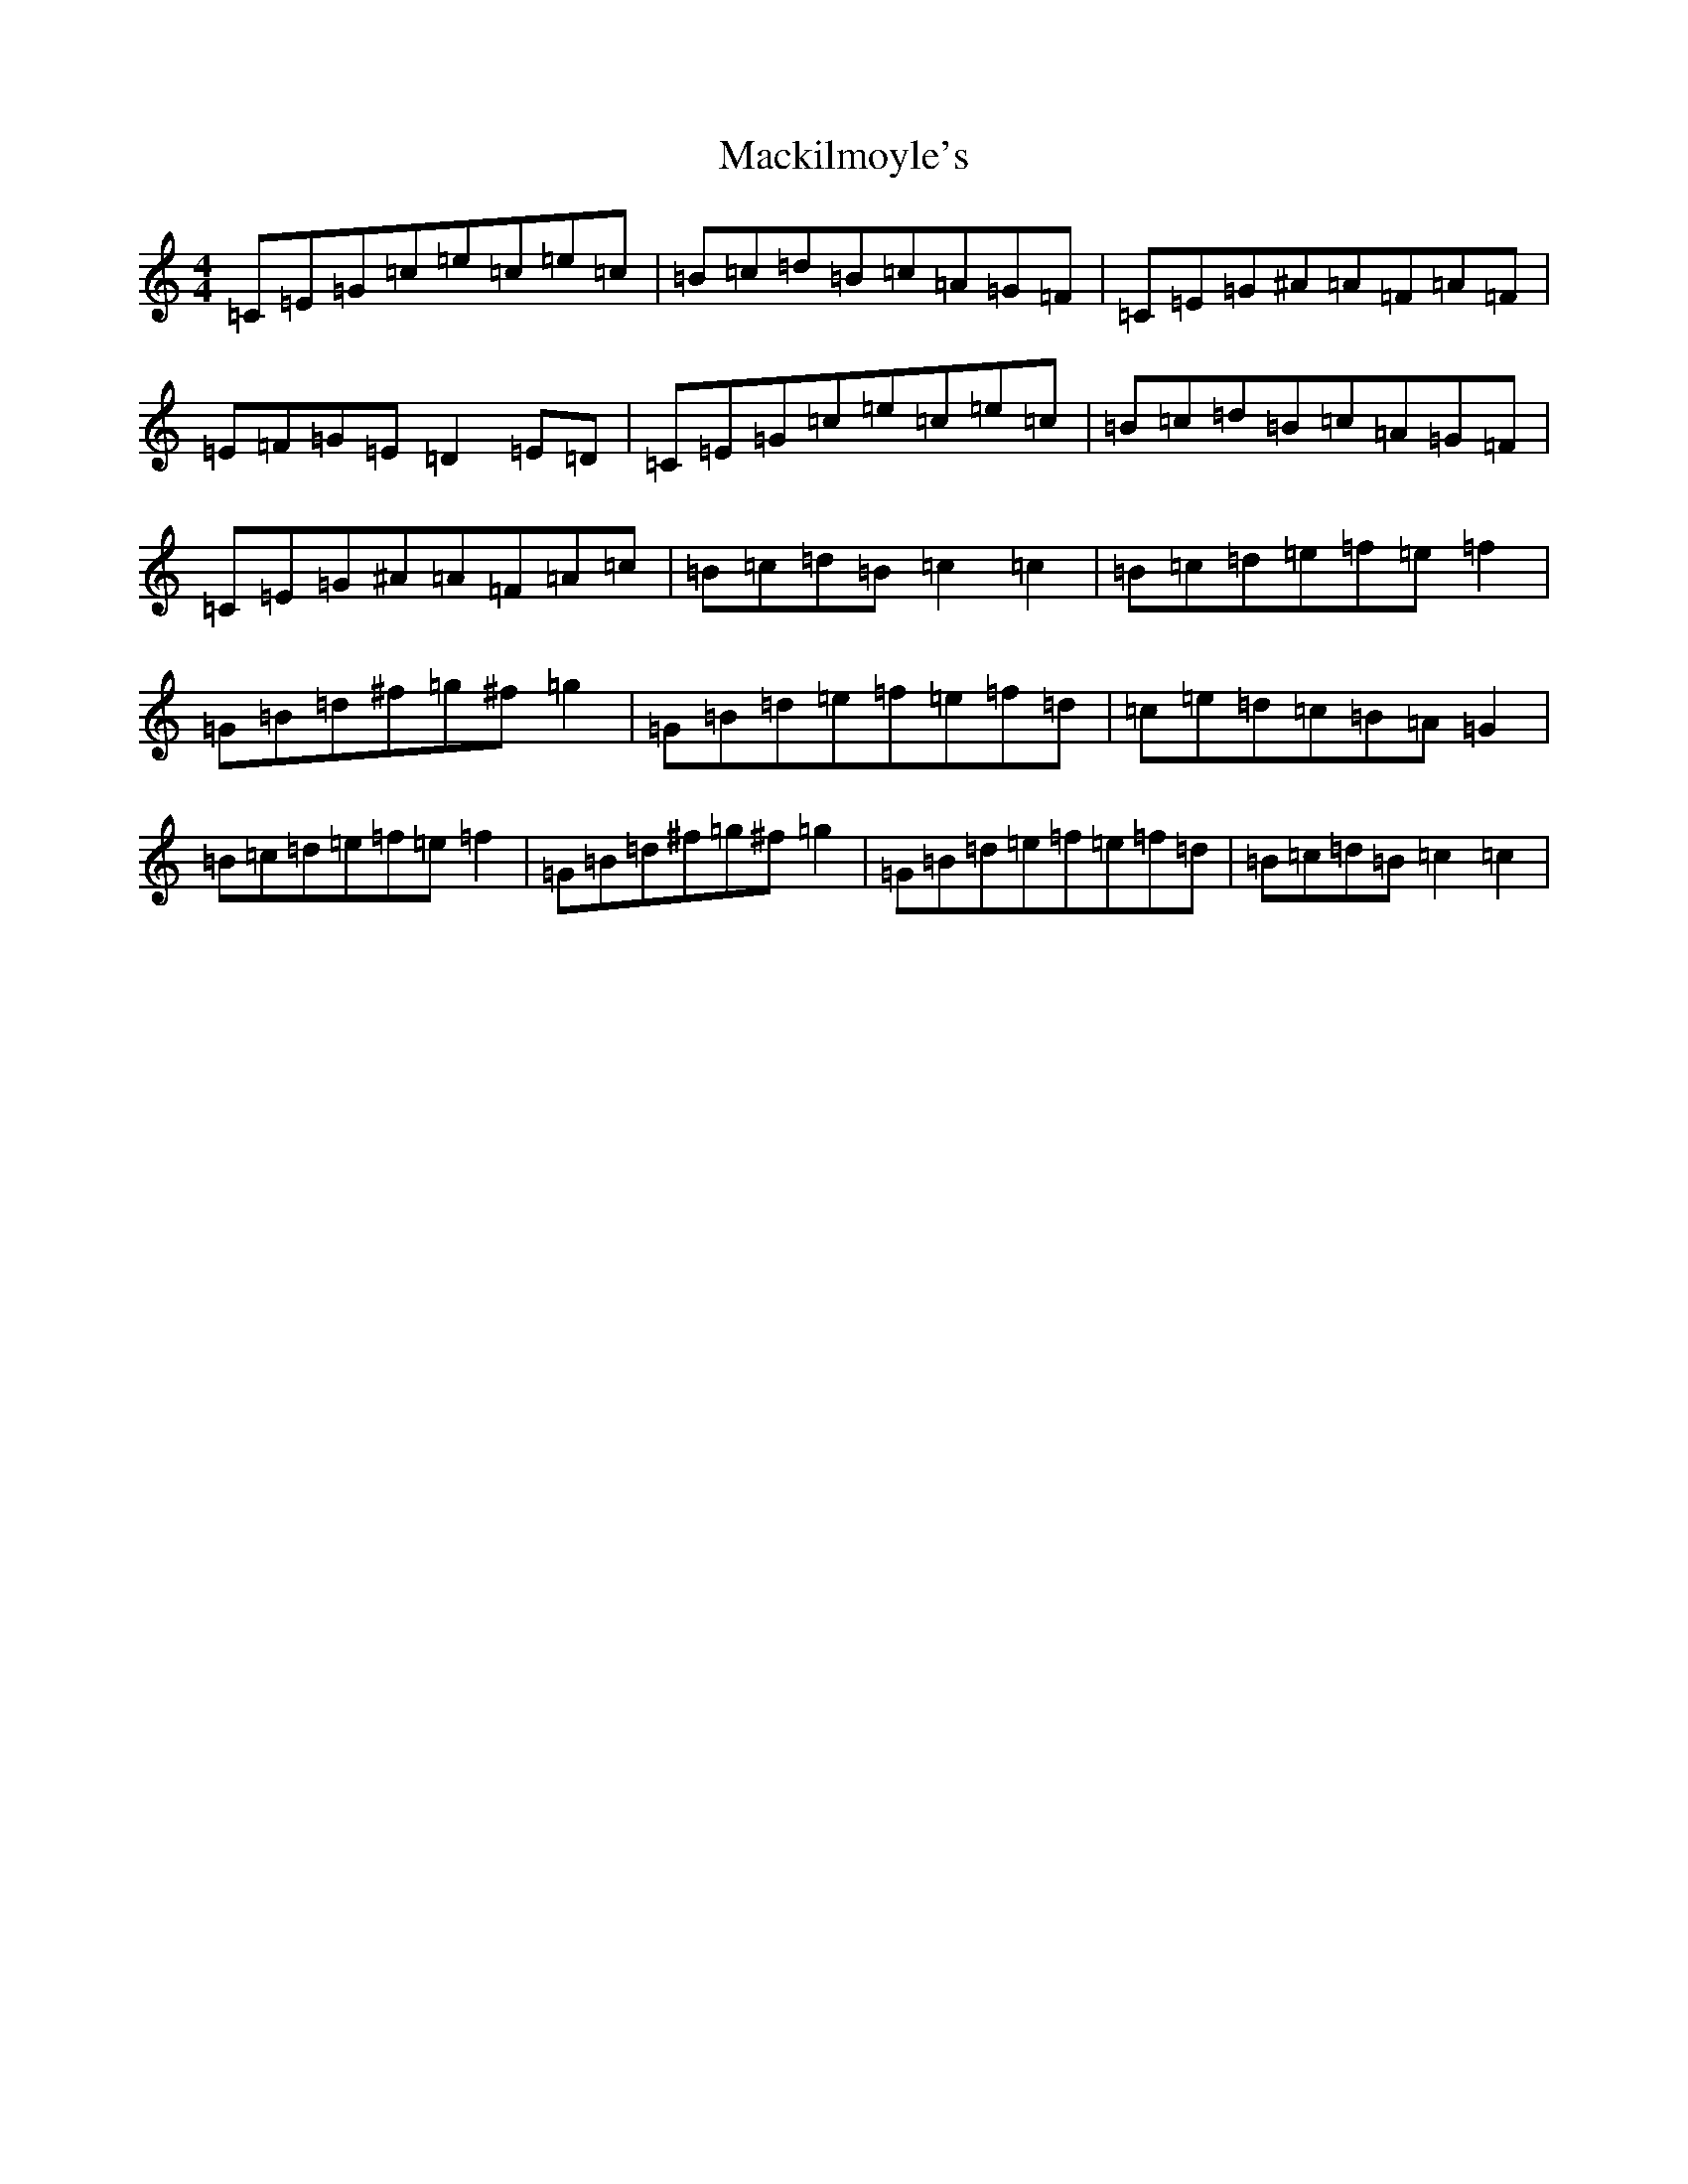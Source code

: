 X: 13028
T: Mackilmoyle's
S: https://thesession.org/tunes/9727#setting9727
Z: D Major
R: reel
M: 4/4
L: 1/8
K: C Major
=C=E=G=c=e=c=e=c|=B=c=d=B=c=A=G=F|=C=E=G^A=A=F=A=F|=E=F=G=E=D2=E=D|=C=E=G=c=e=c=e=c|=B=c=d=B=c=A=G=F|=C=E=G^A=A=F=A=c|=B=c=d=B=c2=c2|=B=c=d=e=f=e=f2|=G=B=d^f=g^f=g2|=G=B=d=e=f=e=f=d|=c=e=d=c=B=A=G2|=B=c=d=e=f=e=f2|=G=B=d^f=g^f=g2|=G=B=d=e=f=e=f=d|=B=c=d=B=c2=c2|